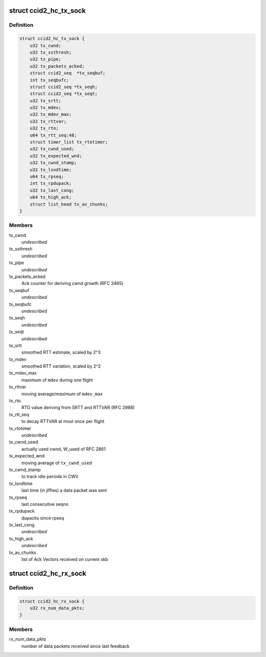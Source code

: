 .. -*- coding: utf-8; mode: rst -*-
.. src-file: net/dccp/ccids/ccid2.h

.. _`ccid2_hc_tx_sock`:

struct ccid2_hc_tx_sock
=======================

.. c:type:: struct ccid2_hc_tx_sock

    CCID2 TX half connection

.. _`ccid2_hc_tx_sock.definition`:

Definition
----------

.. code-block:: c

    struct ccid2_hc_tx_sock {
        u32 tx_cwnd;
        u32 tx_ssthresh;
        u32 tx_pipe;
        u32 tx_packets_acked;
        struct ccid2_seq  *tx_seqbuf;
        int tx_seqbufc;
        struct ccid2_seq *tx_seqh;
        struct ccid2_seq *tx_seqt;
        u32 tx_srtt;
        u32 tx_mdev;
        u32 tx_mdev_max;
        u32 tx_rttvar;
        u32 tx_rto;
        u64 tx_rtt_seq:48;
        struct timer_list tx_rtotimer;
        u32 tx_cwnd_used;
        u32 tx_expected_wnd;
        u32 tx_cwnd_stamp;
        u32 tx_lsndtime;
        u64 tx_rpseq;
        int tx_rpdupack;
        u32 tx_last_cong;
        u64 tx_high_ack;
        struct list_head tx_av_chunks;
    }

.. _`ccid2_hc_tx_sock.members`:

Members
-------

tx_cwnd
    *undescribed*

tx_ssthresh
    *undescribed*

tx_pipe
    *undescribed*

tx_packets_acked
    Ack counter for deriving cwnd growth (RFC 3465)

tx_seqbuf
    *undescribed*

tx_seqbufc
    *undescribed*

tx_seqh
    *undescribed*

tx_seqt
    *undescribed*

tx_srtt
    smoothed RTT estimate, scaled by 2^3

tx_mdev
    smoothed RTT variation, scaled by 2^2

tx_mdev_max
    maximum of \ ``mdev``\  during one flight

tx_rttvar
    moving average/maximum of \ ``mdev_max``\ 

tx_rto
    RTO value deriving from SRTT and RTTVAR (RFC 2988)

tx_rtt_seq
    to decay RTTVAR at most once per flight

tx_rtotimer
    *undescribed*

tx_cwnd_used
    actually used cwnd, W_used of RFC 2861

tx_expected_wnd
    moving average of \ ``tx_cwnd_used``\ 

tx_cwnd_stamp
    to track idle periods in CWV

tx_lsndtime
    last time (in jiffies) a data packet was sent

tx_rpseq
    last consecutive seqno

tx_rpdupack
    dupacks since rpseq

tx_last_cong
    *undescribed*

tx_high_ack
    *undescribed*

tx_av_chunks
    list of Ack Vectors received on current skb

.. _`ccid2_hc_rx_sock`:

struct ccid2_hc_rx_sock
=======================

.. c:type:: struct ccid2_hc_rx_sock

    Receiving end of CCID-2 half-connection

.. _`ccid2_hc_rx_sock.definition`:

Definition
----------

.. code-block:: c

    struct ccid2_hc_rx_sock {
        u32 rx_num_data_pkts;
    }

.. _`ccid2_hc_rx_sock.members`:

Members
-------

rx_num_data_pkts
    number of data packets received since last feedback

.. This file was automatic generated / don't edit.


